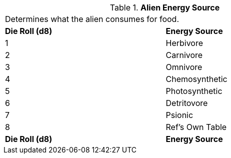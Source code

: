 // Table 6.21 Alien Energy Source
.*Alien Energy Source*
[width="75%",cols="2*^",frame="all", stripes="even"]
|===
2+<|Determines what the alien consumes for food. 
s|Die Roll (d8)
s|Energy Source

|1
|Herbivore

|2
|Carnivore

|3
|Omnivore

|4
|Chemosynthetic

|5
|Photosynthetic

|6
|Detritovore

|7
|Psionic

|8
|Ref's Own Table

s|Die Roll (d8)
s|Energy Source


|===
